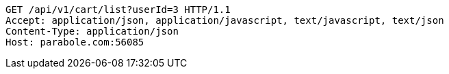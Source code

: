 [source,http,options="nowrap"]
----
GET /api/v1/cart/list?userId=3 HTTP/1.1
Accept: application/json, application/javascript, text/javascript, text/json
Content-Type: application/json
Host: parabole.com:56085

----